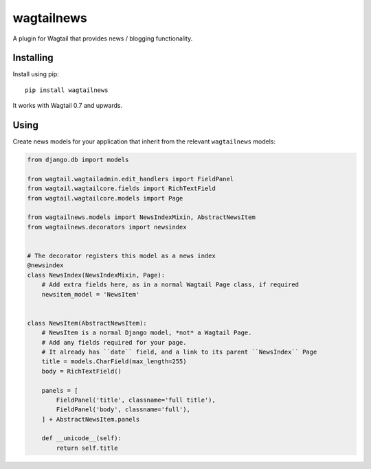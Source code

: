 ===========
wagtailnews
===========

A plugin for Wagtail that provides news / blogging functionality.

Installing
==========

Install using pip::

    pip install wagtailnews

It works with Wagtail 0.7 and upwards.

Using
=====

Create news models for your application that inherit from the relevant ``wagtailnews`` models:

.. code:: python

    from django.db import models

    from wagtail.wagtailadmin.edit_handlers import FieldPanel
    from wagtail.wagtailcore.fields import RichTextField
    from wagtail.wagtailcore.models import Page

    from wagtailnews.models import NewsIndexMixin, AbstractNewsItem
    from wagtailnews.decorators import newsindex


    # The decorator registers this model as a news index
    @newsindex
    class NewsIndex(NewsIndexMixin, Page):
        # Add extra fields here, as in a normal Wagtail Page class, if required
        newsitem_model = 'NewsItem'


    class NewsItem(AbstractNewsItem):
        # NewsItem is a normal Django model, *not* a Wagtail Page.
        # Add any fields required for your page.
        # It already has ``date`` field, and a link to its parent ``NewsIndex`` Page
        title = models.CharField(max_length=255)
        body = RichTextField()

        panels = [
            FieldPanel('title', classname='full title'),
            FieldPanel('body', classname='full'),
        ] + AbstractNewsItem.panels

        def __unicode__(self):
            return self.title
